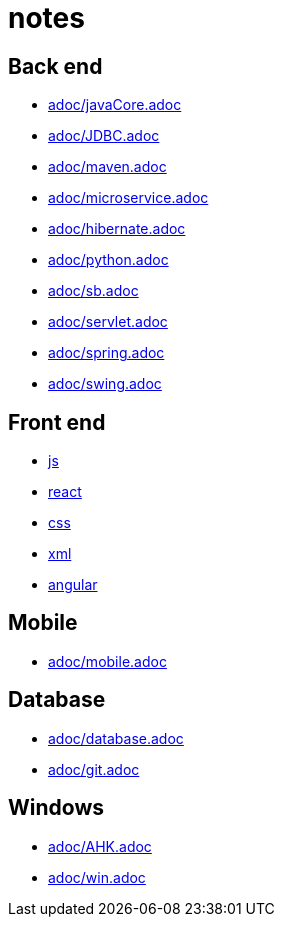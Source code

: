 = notes

== Back end

* link:adoc/javaCore.adoc[]
* link:adoc/JDBC.adoc[]
* link:adoc/maven.adoc[]
* link:adoc/microservice.adoc[]
* link:adoc/hibernate.adoc[]
* link:adoc/python.adoc[]
* link:adoc/sb.adoc[]
* link:adoc/servlet.adoc[]
* link:adoc/spring.adoc[]
* link:adoc/swing.adoc[]

== Front end

* link:FrontEnd/Javascript/js.adoc[js]
* link:FrontEnd/Javascript/react.adoc[react]
* link:FrontEnd/Javascript/css.adoc[css]
* link:FrontEnd/Javascript/xml.adoc[xml]
* link:FrontEnd/Javascript/angular.adoc[angular]

== Mobile

* link:adoc/mobile.adoc[]

== Database

* link:adoc/database.adoc[]
* link:adoc/git.adoc[]

== Windows

* link:adoc/AHK.adoc[]
* link:adoc/win.adoc[]

